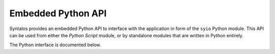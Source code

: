 Embedded Python API
###################

Syntalos provides an embedded Python API to interface with the
application in form of the ``syio`` Python module.
This API can be used from either the `Python Script` module, or by
standalone modules that are written in Python entirely.

The Python interface is documented below.

.. raw:: html
   :file: syio_api_embed.html
